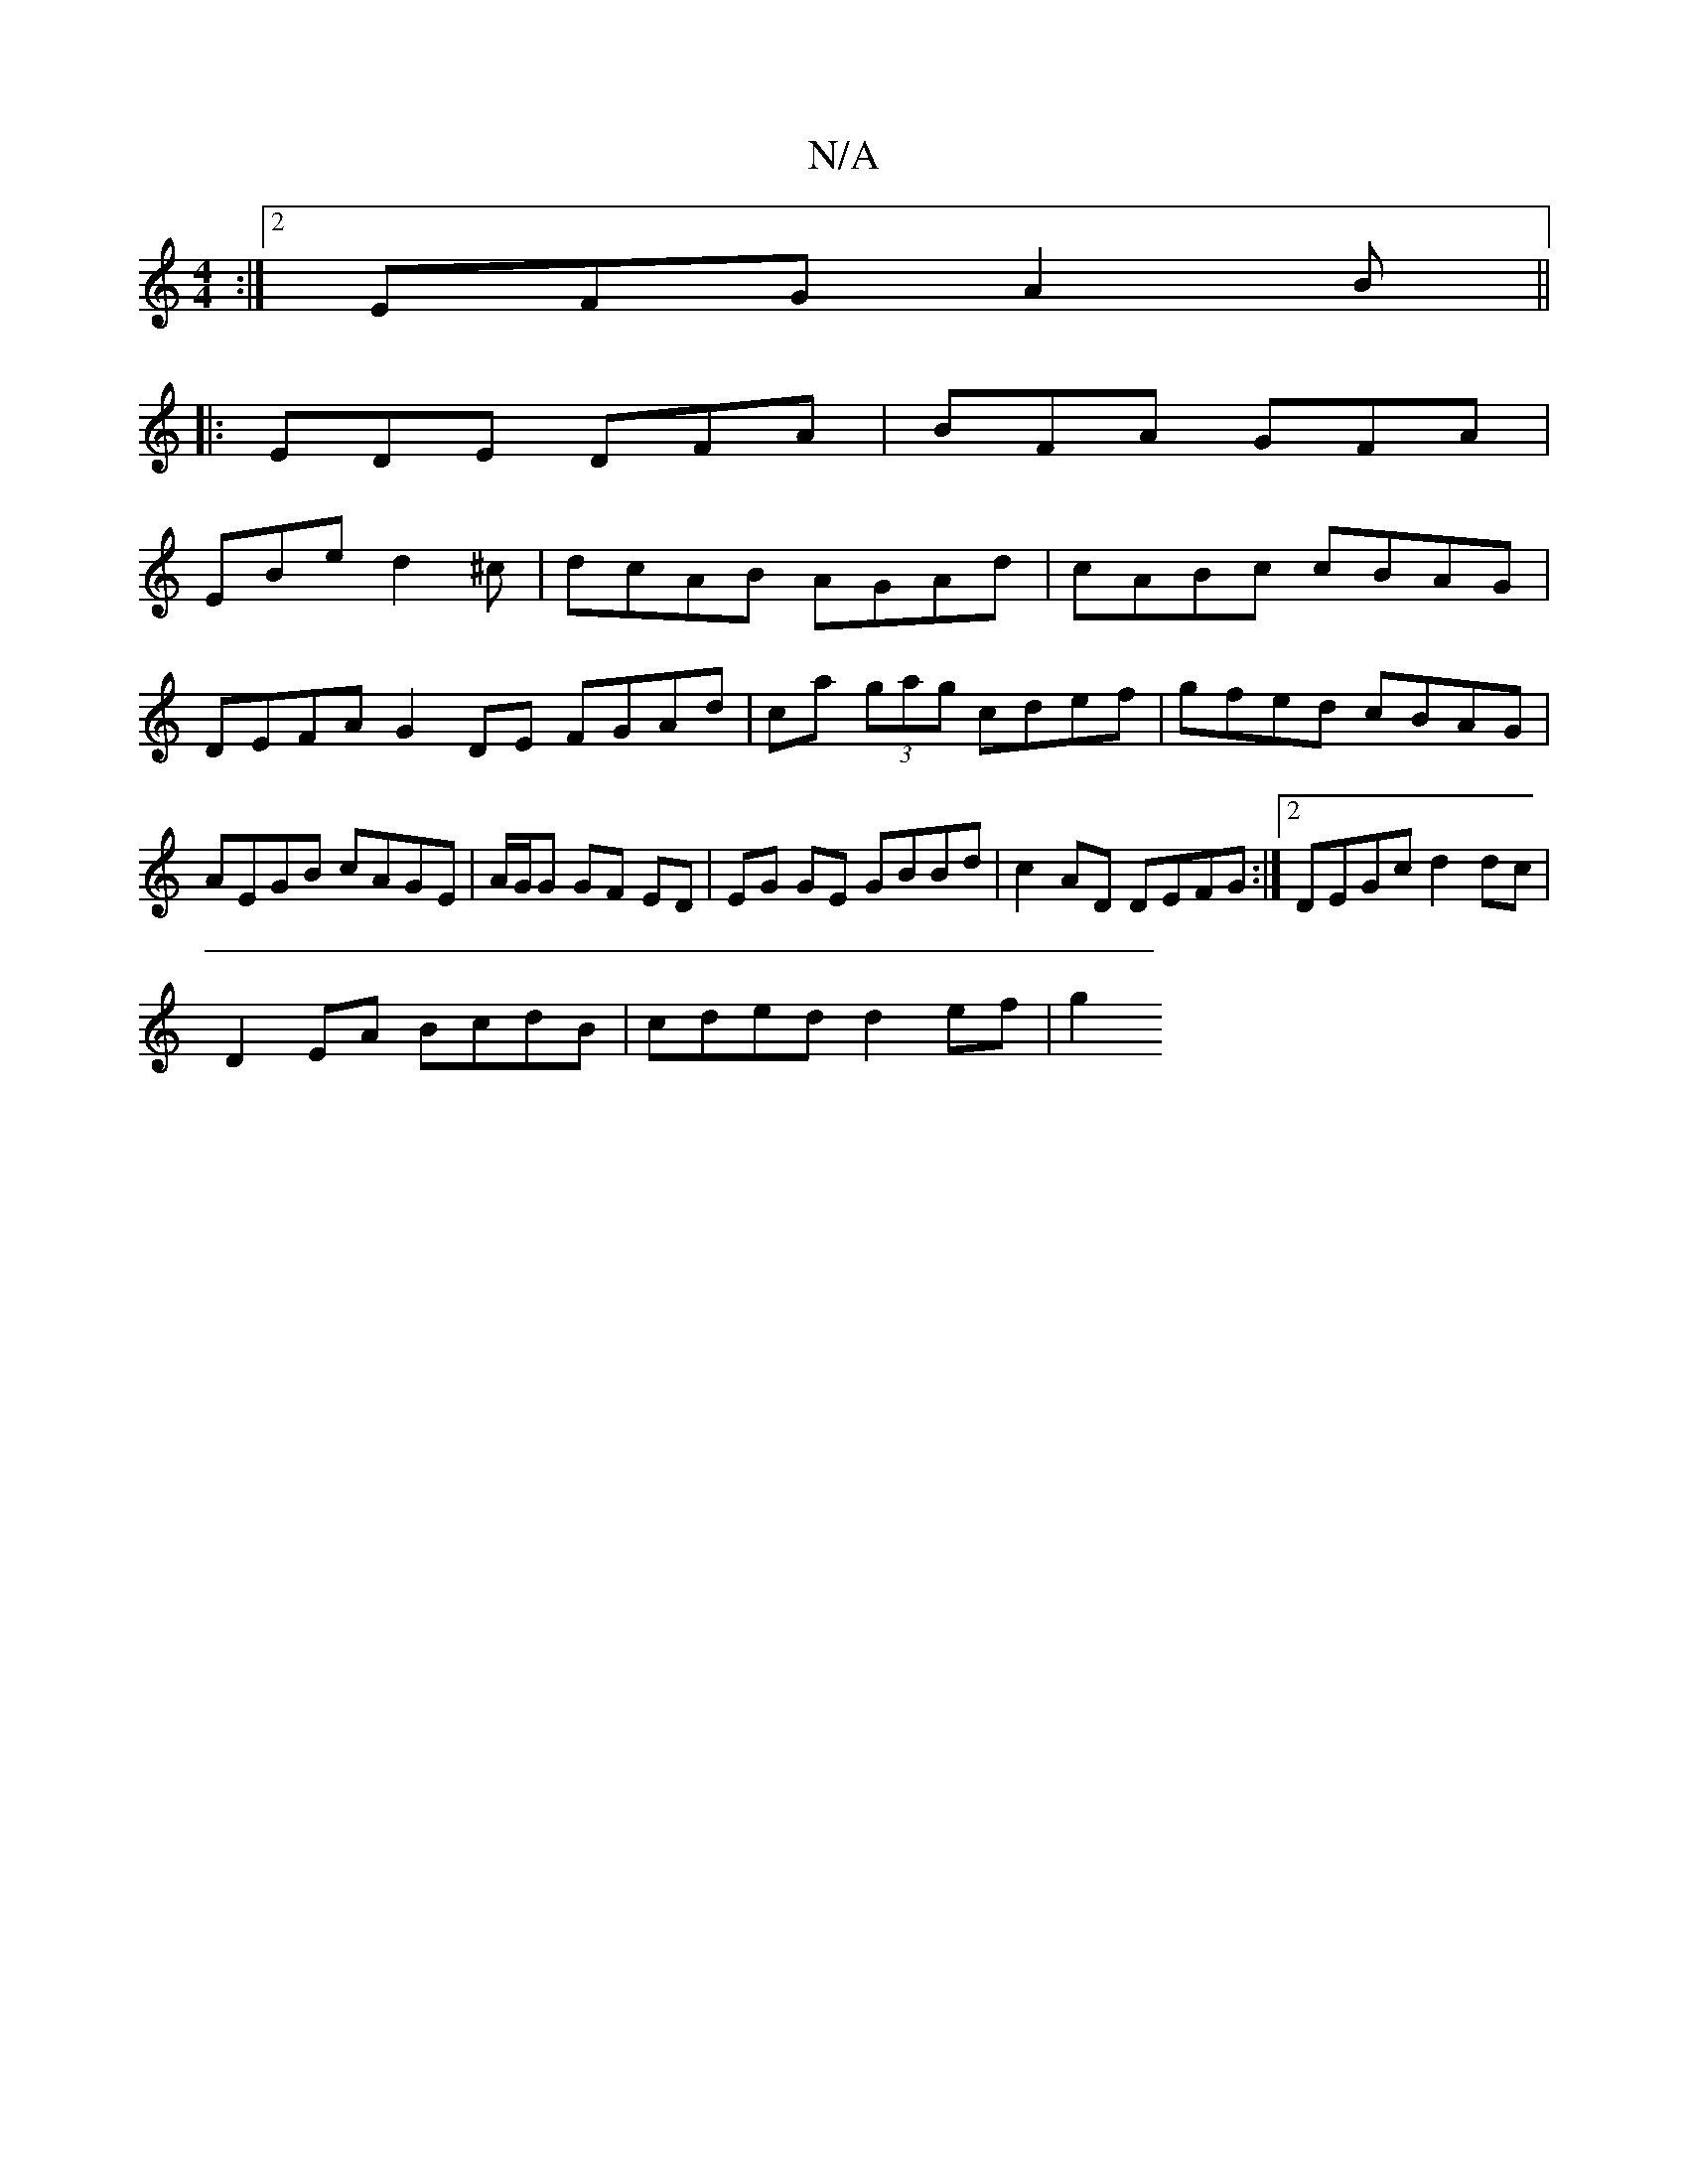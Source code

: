 X:1
T:N/A
M:4/4
R:N/A
K:Cmajor
3 :|2 EFG A2 B ||
|: EDE DFA | BFA GFA |
EBe d2^c | dcAB AGAd|cABc cBAG|DEFA G2 DE FGAd|ca (3gag cdef | gfed cBAG | AEGB cAGE|A/G/G GF ED | EG GE GBBd|c2AD DEFG:|2 DEGc d2 dc|
D2 EA BcdB|cded d2ef|g2 